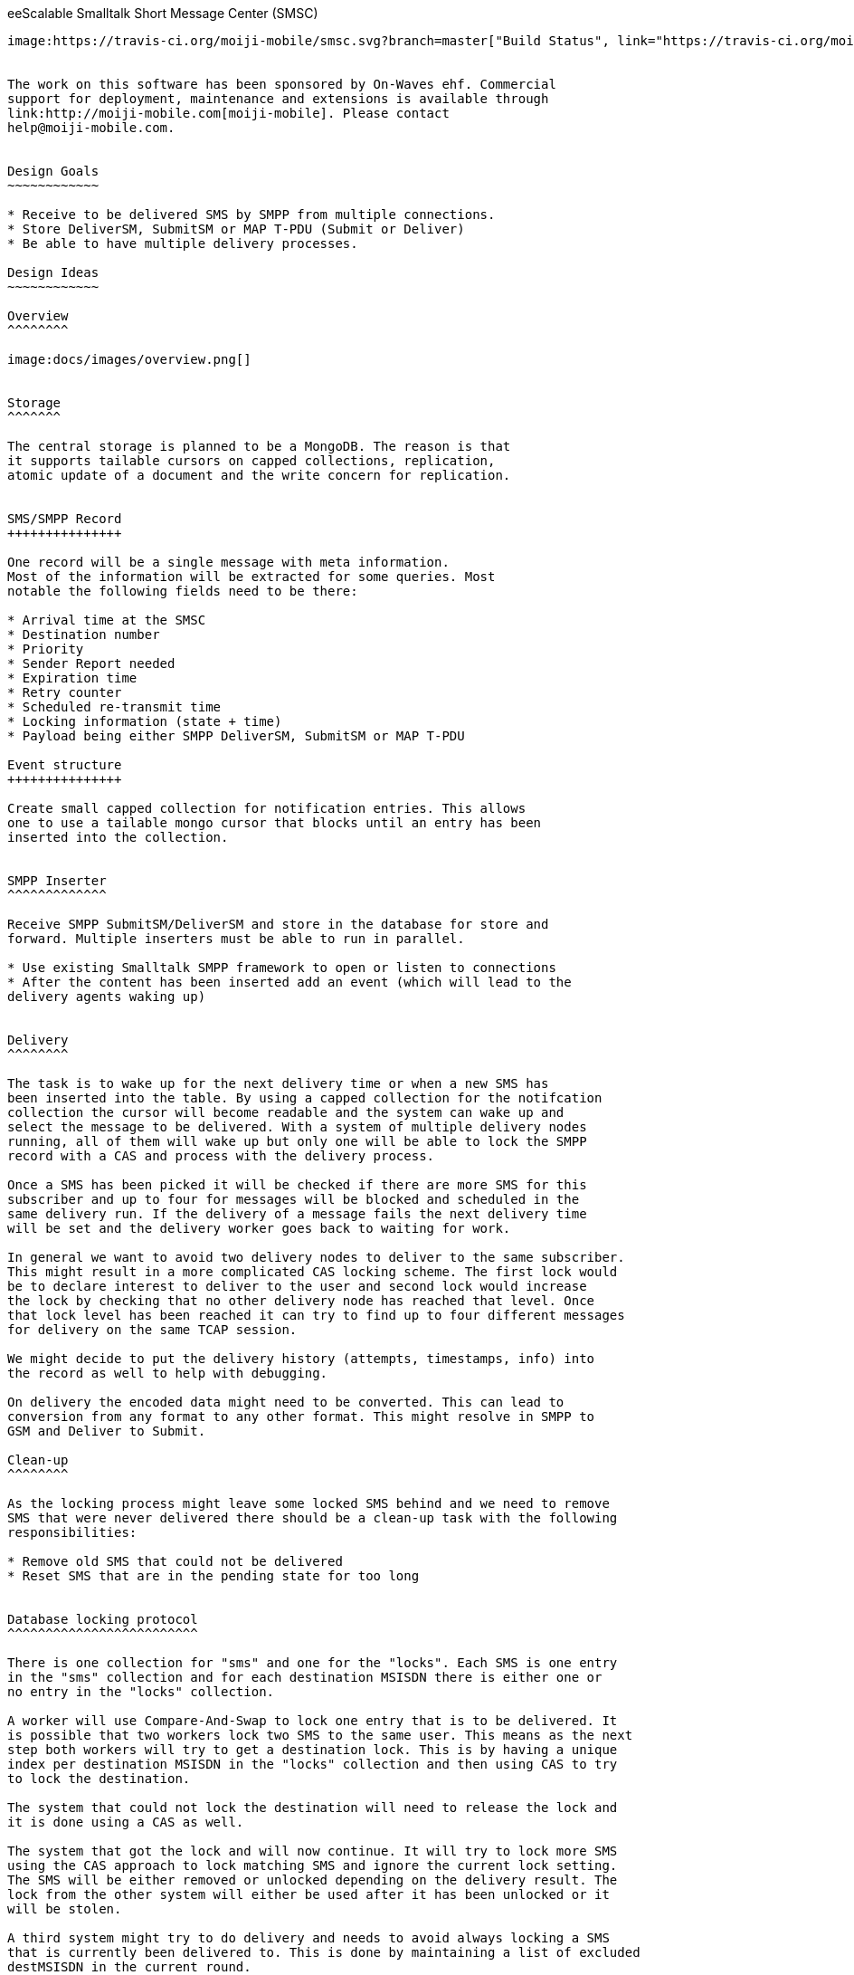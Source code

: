 eeScalable Smalltalk Short Message Center (SMSC)
----------------------------------------------

image:https://travis-ci.org/moiji-mobile/smsc.svg?branch=master["Build Status", link="https://travis-ci.org/moiji-mobile/smsc"] image:https://api.bob-bench.org/v1/badgeByUrl?branch=master&hosting=github&ci=travis-ci&repo=moiji-mobile%2Fsmsc["Test Status",link="https://bob-bench.org/r/gh/moiji-mobile/smsc"]


The work on this software has been sponsored by On-Waves ehf. Commercial
support for deployment, maintenance and extensions is available through
link:http://moiji-mobile.com[moiji-mobile]. Please contact
help@moiji-mobile.com.


Design Goals
~~~~~~~~~~~~

* Receive to be delivered SMS by SMPP from multiple connections.
* Store DeliverSM, SubmitSM or MAP T-PDU (Submit or Deliver)
* Be able to have multiple delivery processes.

Design Ideas
~~~~~~~~~~~~

Overview
^^^^^^^^

image:docs/images/overview.png[]


Storage
^^^^^^^

The central storage is planned to be a MongoDB. The reason is that
it supports tailable cursors on capped collections, replication,
atomic update of a document and the write concern for replication.


SMS/SMPP Record
+++++++++++++++

One record will be a single message with meta information.
Most of the information will be extracted for some queries. Most
notable the following fields need to be there:

* Arrival time at the SMSC
* Destination number
* Priority
* Sender Report needed
* Expiration time
* Retry counter
* Scheduled re-transmit time
* Locking information (state + time)
* Payload being either SMPP DeliverSM, SubmitSM or MAP T-PDU

Event structure
+++++++++++++++

Create small capped collection for notification entries. This allows
one to use a tailable mongo cursor that blocks until an entry has been
inserted into the collection.


SMPP Inserter
^^^^^^^^^^^^^

Receive SMPP SubmitSM/DeliverSM and store in the database for store and
forward. Multiple inserters must be able to run in parallel.

* Use existing Smalltalk SMPP framework to open or listen to connections
* After the content has been inserted add an event (which will lead to the
delivery agents waking up)


Delivery
^^^^^^^^

The task is to wake up for the next delivery time or when a new SMS has
been inserted into the table. By using a capped collection for the notifcation
collection the cursor will become readable and the system can wake up and
select the message to be delivered. With a system of multiple delivery nodes
running, all of them will wake up but only one will be able to lock the SMPP
record with a CAS and process with the delivery process.

Once a SMS has been picked it will be checked if there are more SMS for this
subscriber and up to four for messages will be blocked and scheduled in the
same delivery run. If the delivery of a message fails the next delivery time
will be set and the delivery worker goes back to waiting for work.

In general we want to avoid two delivery nodes to deliver to the same subscriber.
This might result in a more complicated CAS locking scheme. The first lock would
be to declare interest to deliver to the user and second lock would increase
the lock by checking that no other delivery node has reached that level. Once
that lock level has been reached it can try to find up to four different messages
for delivery on the same TCAP session.

We might decide to put the delivery history (attempts, timestamps, info) into
the record as well to help with debugging.

On delivery the encoded data might need to be converted. This can lead to
conversion from any format to any other format. This might resolve in SMPP to
GSM and Deliver to Submit.

Clean-up
^^^^^^^^

As the locking process might leave some locked SMS behind and we need to remove
SMS that were never delivered there should be a clean-up task with the following
responsibilities:

* Remove old SMS that could not be delivered
* Reset SMS that are in the pending state for too long


Database locking protocol
^^^^^^^^^^^^^^^^^^^^^^^^^

There is one collection for "sms" and one for the "locks". Each SMS is one entry
in the "sms" collection and for each destination MSISDN there is either one or
no entry in the "locks" collection.

A worker will use Compare-And-Swap to lock one entry that is to be delivered. It
is possible that two workers lock two SMS to the same user. This means as the next
step both workers will try to get a destination lock. This is by having a unique
index per destination MSISDN in the "locks" collection and then using CAS to try
to lock the destination.

The system that could not lock the destination will need to release the lock and
it is done using a CAS as well.

The system that got the lock and will now continue. It will try to lock more SMS
using the CAS approach to lock matching SMS and ignore the current lock setting.
The SMS will be either removed or unlocked depending on the delivery result. The
lock from the other system will either be used after it has been unlocked or it
will be stolen.

A third system might try to do delivery and needs to avoid always locking a SMS
that is currently been delivered to. This is done by maintaining a list of excluded
destMSISDN in the current round.
